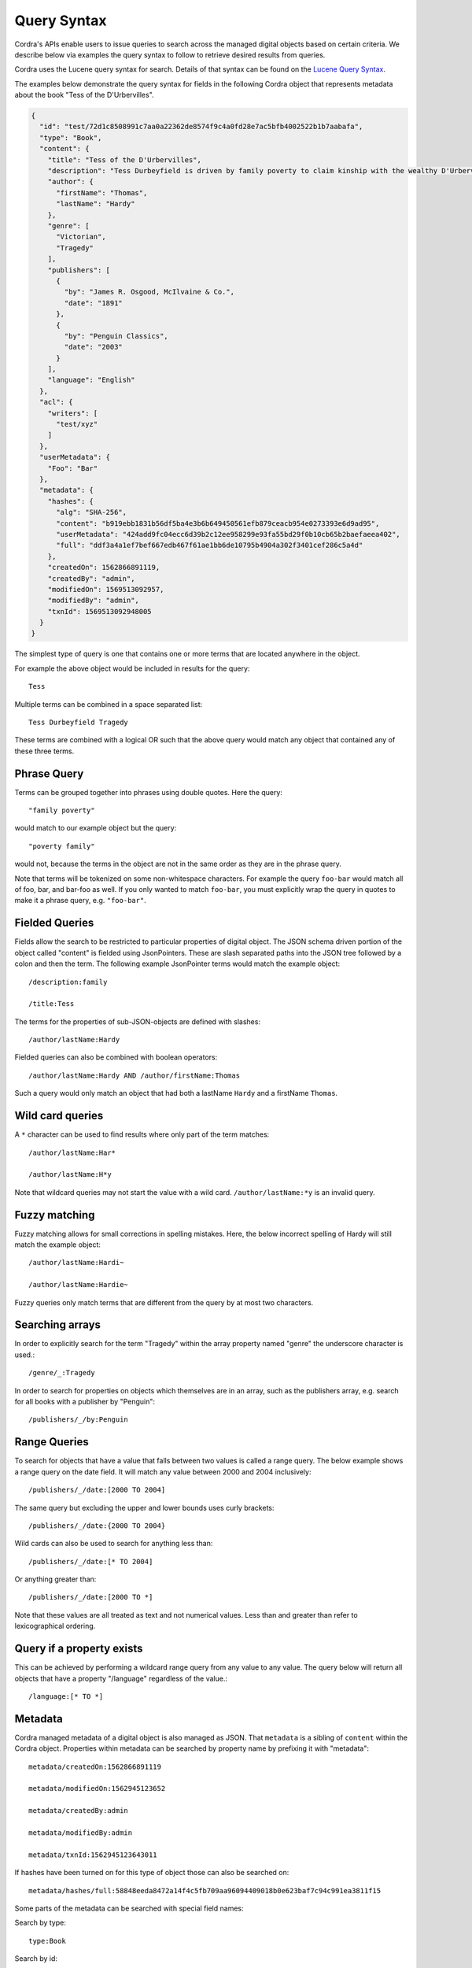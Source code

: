 Query Syntax
============

Cordra's APIs enable users to issue queries to search across the managed digital objects based on certain criteria. We
describe below via examples the query syntax to follow to retrieve desired results from queries.

Cordra uses the Lucene query syntax for search. Details of that syntax can be found on the
`Lucene Query Syntax <https://lucene.apache.org/core/2_9_4/queryparsersyntax.html>`__.

The examples below demonstrate the query syntax for fields in the following Cordra object that represents metadata
about the book "Tess of the D'Urbervilles".

.. code-block:: json

    {
      "id": "test/72d1c8508991c7aa0a22362de8574f9c4a0fd28e7ac5bfb4002522b1b7aabafa",
      "type": "Book",
      "content": {
        "title": "Tess of the D'Urbervilles",
        "description": "Tess Durbeyfield is driven by family poverty to claim kinship with the wealthy D'Urbervilles and seek a portion of their family fortune.",
        "author": {
          "firstName": "Thomas",
          "lastName": "Hardy"
        },
        "genre": [
          "Victorian",
          "Tragedy"
        ],
        "publishers": [
          {
            "by": "James R. Osgood, McIlvaine & Co.",
            "date": "1891"
          },
          {
            "by": "Penguin Classics",
            "date": "2003"
          }
        ],
        "language": "English"
      },
      "acl": {
        "writers": [
          "test/xyz"
        ]
      },
      "userMetadata": {
        "Foo": "Bar"
      },
      "metadata": {
        "hashes": {
          "alg": "SHA-256",
          "content": "b919ebb1831b56df5ba4e3b6b649450561efb879ceacb954e0273393e6d9ad95",
          "userMetadata": "424add9fc04ecc6d39b2c12ee958299e93fa55bd29f0b10cb65b2baefaeea402",
          "full": "ddf3a4a1ef7bef667edb467f61ae1bb6de10795b4904a302f3401cef286c5a4d"
        },
        "createdOn": 1562866891119,
        "createdBy": "admin",
        "modifiedOn": 1569513092957,
        "modifiedBy": "admin",
        "txnId": 1569513092948005
      }
    }

The simplest type of query is one that contains one or more terms that are located anywhere in the object.

For example the above object would be included in results for the query::

    Tess

Multiple terms can be combined in a space separated list::

    Tess Durbeyfield Tragedy

These terms are combined with a logical OR such that the above query would match any object that contained any of
these three terms.

Phrase Query
------------

Terms can be grouped together into phrases using double quotes. Here the query::

    "family poverty"

would match to our example object but the query::

    "poverty family"

would not, because the terms in the object are not in the same order as they are in the phrase query.

Note that terms will be tokenized on some non-whitespace characters. For example the query ``foo-bar`` would match all
of foo, bar, and bar-foo as well. If you only wanted to match ``foo-bar``, you must explicitly wrap the query in quotes
to make it a phrase query, e.g. ``"foo-bar"``.

Fielded Queries
---------------

Fields allow the search to be restricted to particular properties of digital object. The JSON schema driven portion of
the object called "content" is fielded using JsonPointers. These are slash separated paths into the JSON tree followed
by a colon and then the term. The following example JsonPointer terms would match the example object::

    /description:family

    /title:Tess

The terms for the properties of sub-JSON-objects are defined with slashes::

    /author/lastName:Hardy

Fielded queries can also be combined with boolean operators::

    /author/lastName:Hardy AND /author/firstName:Thomas

Such a query would only match an object that had both a lastName ``Hardy`` and a firstName ``Thomas``.

Wild card queries
-----------------

A ``*`` character can be used to find results where only part of the term matches::

    /author/lastName:Har*

    /author/lastName:H*y

Note that wildcard queries may not start the value with a wild card. ``/author/lastName:*y`` is an invalid query.

Fuzzy matching
--------------

Fuzzy matching allows for small corrections in spelling mistakes. Here, the below incorrect spelling of Hardy will still
match the example object::

    /author/lastName:Hardi~

    /author/lastName:Hardie~

Fuzzy queries only match terms that are different from the query by at most two characters.

Searching arrays
----------------
In order to explicitly search for the term "Tragedy" within the array property named "genre" the underscore character is
used.::

    /genre/_:Tragedy

In order to search for properties on objects which themselves are in an array, such as the publishers array, e.g.
search for all books with a publisher by "Penguin"::

    /publishers/_/by:Penguin

Range Queries
-------------

To search for objects that have a value that falls between two values is called a range query. The below example shows a
range query on the date field. It will match any value between 2000 and 2004 inclusively::

    /publishers/_/date:[2000 TO 2004]

The same query but excluding the upper and lower bounds uses curly brackets::

    /publishers/_/date:{2000 TO 2004}

Wild cards can also be used to search for anything less than::

    /publishers/_/date:[* TO 2004]

Or anything greater than::

    /publishers/_/date:[2000 TO *]

Note that these values are all treated as text and not numerical values. Less than and greater than refer to
lexicographical ordering.

Query if a property exists
--------------------------

This can be achieved by performing a wildcard range query from any value to any value. The query below will return all
objects that have a property "/language" regardless of the value.::

    /language:[* TO *]

Metadata
--------

Cordra managed metadata of a digital object is also managed as JSON. That ``metadata`` is a sibling of ``content`` within
the Cordra object. Properties within metadata can be searched by property name by prefixing it with "metadata"::

    metadata/createdOn:1562866891119

    metadata/modifiedOn:1562945123652

    metadata/createdBy:admin

    metadata/modifiedBy:admin

    metadata/txnId:1562945123643011

If hashes have been turned on for this type of object those can also be searched on::

    metadata/hashes/full:58848eeda8472a14f4c5fb709aa96094409018b0e623baf7c94c991ea3811f15

Some parts of the metadata can be searched with special field names:

Search by type::

    type:Book

Search by id::

    id:123/test

Search by the user that created or modified the object::

    createdBy:admin

    modifiedBy:admin

Creation and modification timestamps:

The two fields objcreated and objmodified contain the timestamp of the object converted into human readable format
yyyyMMddHHmmssSSS. Note that this field does not contain delimiters. Delimiters can result in tokenization of the string
which can then be challenging to search on::

    objcreated:yyyyMMddHHmmssSSS

    objmodified:yyyyMMddHHmmssSSS

If the object contains userMetadata, as it does in this case, it can be searched with the "userMetadata" prefix::

    userMetadata/Foo:Bar

If explicit acls have been added to the object those can also be searched with the fields ``aclRead`` and ``aclWrite``.
For example searching for all objects that have given explicit write permission to ``test/xyz``::

    aclWrite:test/xyz
